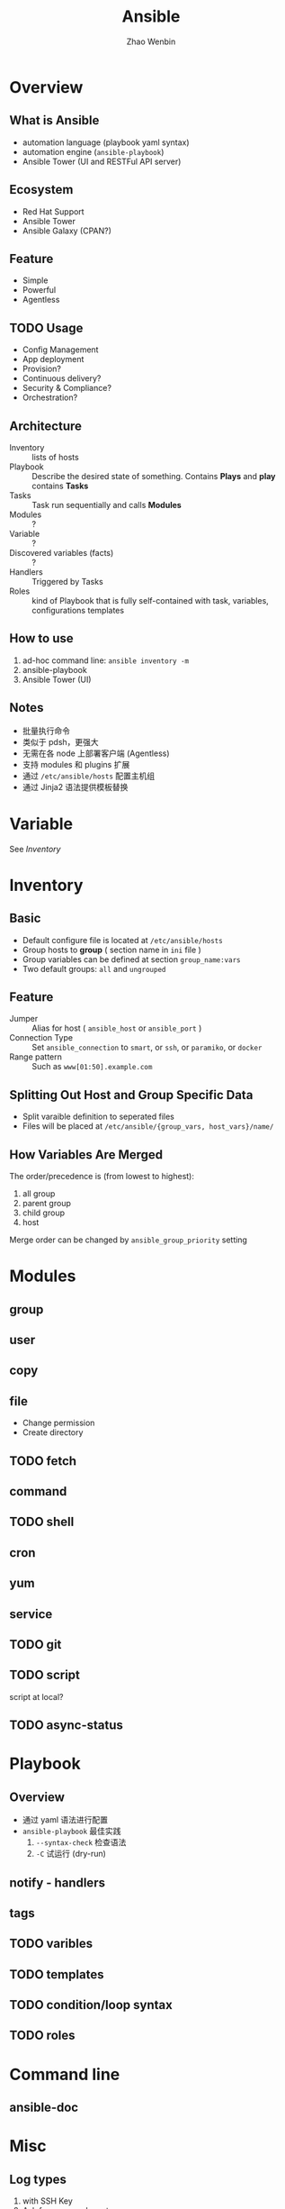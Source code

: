 #+TITLE: Ansible
#+AUTHOR: Zhao Wenbin

* Overview 

** What is Ansible

- automation language (playbook yaml syntax)
- automation engine (=ansible-playbook=)
- Ansible Tower (UI and RESTFul API server)

** Ecosystem

- Red Hat Support
- Ansible Tower
- Ansible Galaxy (CPAN?)

** Feature

- Simple
- Powerful
- Agentless

** TODO Usage

- Config Management
- App deployment
- Provision?
- Continuous delivery?
- Security & Compliance?
- Orchestration?

** Architecture

- Inventory :: lists of hosts
- Playbook :: Describe the desired state of something. Contains *Plays* and *play* contains *Tasks*
- Tasks :: Task run sequentially and calls *Modules*
- Modules :: ?
- Variable :: ?
- Discovered variables (facts) :: ?
- Handlers :: Triggered by Tasks
- Roles :: kind of Playbook that is fully self-contained with task, variables, configurations templates

** How to use

1. ad-hoc command line: =ansible inventory -m=
2. ansible-playbook
3. Ansible Tower (UI)

** Notes

- 批量执行命令
- 类似于 pdsh，更强大
- 无需在各 node 上部署客户端 (Agentless)
- 支持 modules 和 plugins 扩展
- 通过 =/etc/ansible/hosts= 配置主机组
- 通过 Jinja2 语法提供模板替换

* Variable

See [[*Inventory][Inventory]]

* Inventory

** Basic

- Default configure file is located at =/etc/ansible/hosts=
- Group hosts to *group* ( section name in =ini= file )
- Group variables can be defined at section =group_name:vars=
- Two default groups: =all= and =ungrouped=

** Feature

- Jumper :: Alias for host ( =ansible_host= or =ansible_port= )
- Connection Type :: Set =ansible_connection= to =smart=, or =ssh=, or =paramiko=, or =docker=
- Range pattern :: Such as =www[01:50].example.com= 

** Splitting Out Host and Group Specific Data

- Split varaible definition to seperated files
- Files will be placed at =/etc/ansible/{group_vars, host_vars}/name/=

** How Variables Are Merged

The order/precedence is (from lowest to highest):
1. all group
2. parent group
3. child group
4. host

Merge order can be changed by =ansible_group_priority= setting

* Modules

** group

** user

** copy

** file

- Change permission
- Create directory

** TODO fetch

** command

** TODO shell

** cron

** yum

** service

** TODO git
** TODO script

script at local?

** TODO async-status

* Playbook

** Overview

- 通过 yaml 语法进行配置
- =ansible-playbook= 最佳实践
  1. =--syntax-check= 检查语法
  2. =-C= 试运行 (dry-run)


** notify - handlers

** tags

** TODO varibles

** TODO templates

** TODO condition/loop syntax

** TODO roles
* Command line

** ansible-doc

* Misc

** Log types

1. with SSH Key
2. Ask for password =--ask-pass=
3. Switch to other user (=sudo=) with =--ask-become-pass=

** Disable host-key

Disable =host-key-checking= for
1. host information change in =know_hosts=
2. first time to login a ssh server

** =ansible all -m setup=

** background execute

- =-B 3600=: run in background for most 3600s
- =-P= for polling
